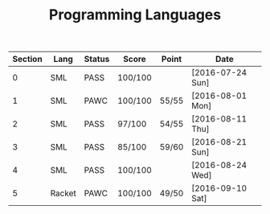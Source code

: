 #+TITLE: Programming Languages

| Section | Lang   | Status | Score   | Point | Date             |
|---------+--------+--------+---------+-------+------------------|
|       0 | SML    | PASS   | 100/100 |       | [2016-07-24 Sun] |
|       1 | SML    | PAWC   | 100/100 | 55/55 | [2016-08-01 Mon] |
|       2 | SML    | PASS   | 97/100  | 54/55 | [2016-08-11 Thu] |
|       3 | SML    | PASS   | 85/100  | 59/60 | [2016-08-21 Sun] |
|       4 | SML    | PASS   | 100/100 |       | [2016-08-24 Wed] |
|       5 | Racket | PAWC   | 100/100 | 49/50 | [2016-09-10 Sat] |
